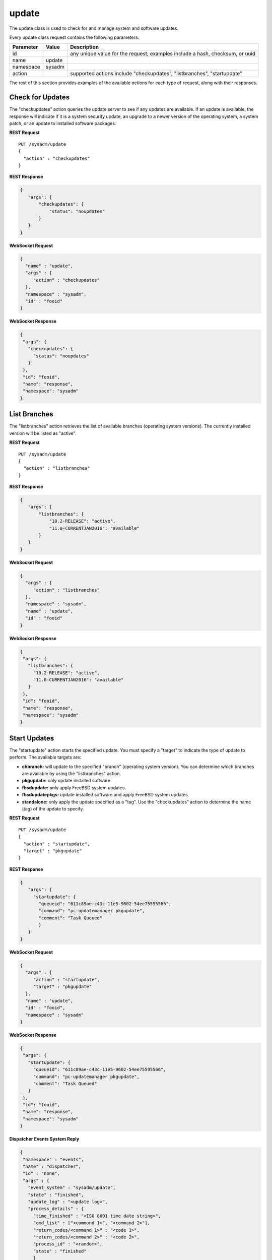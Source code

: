 .. _update:

update
******

The update class is used to check for and manage system and software 
updates.

Every update class request contains the following parameters:

+---------------------------------+---------------+----------------------------------------------------------------------------------------------------------------------+
| **Parameter**                   | **Value**     | **Description**                                                                                                      |
|                                 |               |                                                                                                                      |
+=================================+===============+======================================================================================================================+
| id                              |               | any unique value for the request; examples include a hash, checksum, or uuid                                         |
|                                 |               |                                                                                                                      |
+---------------------------------+---------------+----------------------------------------------------------------------------------------------------------------------+
| name                            | update        |                                                                                                                      |
|                                 |               |                                                                                                                      |
+---------------------------------+---------------+----------------------------------------------------------------------------------------------------------------------+
| namespace                       | sysadm        |                                                                                                                      |
|                                 |               |                                                                                                                      |
+---------------------------------+---------------+----------------------------------------------------------------------------------------------------------------------+
| action                          |               | supported actions include "checkupdates", "listbranches", "startupdate"                                              |
|                                 |               |                                                                                                                      |
+---------------------------------+---------------+----------------------------------------------------------------------------------------------------------------------+

The rest of this section provides examples of the available *actions* 
for each type of request, along with their responses. 

.. index:: checkupdates, update

.. _Check for Updates:

Check for Updates
=================

The "checkupdates" action queries the update server to see if any 
updates are available. If an update is available, the response will 
indicate if it is a system security update, an upgrade to a newer 
version of the operating system, a system patch, or an update to 
installed software packages.

**REST Request**

::

 PUT /sysadm/update
 {
   "action" : "checkupdates"
 }

**REST Response**

.. code-block:: json

 {
    "args": {
        "checkupdates": {
            "status": "noupdates"
        }
    }
 }

**WebSocket Request**

.. code-block:: json

 {
   "name" : "update",
   "args" : {
      "action" : "checkupdates"
   },
   "namespace" : "sysadm",
   "id" : "fooid"
 }

**WebSocket Response**

.. code-block:: json

 {
  "args": {
    "checkupdates": {
      "status": "noupdates"
    }
  },
  "id": "fooid",
  "name": "response",
  "namespace": "sysadm"
 }
 
.. index:: listbranches, update

.. _List Branches:

List Branches
=============

The "listbranches" action retrieves the list of available branches 
(operating system versions). The currently installed version will be 
listed as "active".

**REST Request**

::

 PUT /sysadm/update
 {
   "action" : "listbranches"
 }

**REST Response**

.. code-block:: json

 {
    "args": {
        "listbranches": {
            "10.2-RELEASE": "active",
            "11.0-CURRENTJAN2016": "available"
        }
    }
 }

**WebSocket Request**

.. code-block:: json

 {
   "args" : {
      "action" : "listbranches"
   },
   "namespace" : "sysadm",
   "name" : "update",
   "id" : "fooid"
 }

**WebSocket Response**

.. code-block:: json

 {
  "args": {
    "listbranches": {
      "10.2-RELEASE": "active",
      "11.0-CURRENTJAN2016": "available"
    }
  },
  "id": "fooid",
  "name": "response",
  "namespace": "sysadm"
 }
 
.. index:: startupdate, update

.. _Start Updates:

Start Updates
=============

The "startupdate" action starts the specified update. You must specify a
"target" to indicate the type of update to perform. The available 
targets are:

* **chbranch:** will update to the specified "branch" (operating system 
  version). You can determine which branches are available by using the 
  "listbranches" action.

* **pkgupdate:** only update installed software.

* **fbsdupdate:** only apply FreeBSD system updates.

* **fbsdupdatepkgs:** update installed software and apply FreeBSD system
  updates.

* **standalone:** only apply the update specified as a "tag". Use the 
  "checkupdates" action to determine the name (tag) of the update to 
  specify.

**REST Request**

::

 PUT /sysadm/update
 {
   "action" : "startupdate",
   "target" : "pkgupdate"
 }

**REST Response**

.. code-block:: json

 {
    "args": {
      "startupdate": {
        "queueid": "611c89ae-c43c-11e5-9602-54ee75595566",
        "command": "pc-updatemanager pkgupdate",
        "comment": "Task Queued"
        }
    }
 }

**WebSocket Request**

.. code-block:: json

 {
   "args" : {
      "action" : "startupdate",
      "target" : "pkgupdate"
   },
   "name" : "update",
   "id" : "fooid",
   "namespace" : "sysadm"
 }

**WebSocket Response**

.. code-block:: json

 {
  "args": {
    "startupdate": {
      "queueid": "611c89ae-c43c-11e5-9602-54ee75595566",
      "command": "pc-updatemanager pkgupdate",
      "comment": "Task Queued"
    }
  },
  "id": "fooid",
  "name": "response",
  "namespace": "sysadm"
 }

**Dispatcher Events System Reply**

.. code-block:: json

 {
  "namespace" : "events",
  "name" : "dispatcher",
  "id" : "none",
  "args" : {
    "event_system" : "sysadm/update",
    "state" : "finished",
    "update_log" : "<update log>",
    "process_details" : {
      "time_finished" : "<ISO 8601 time date string>",
      "cmd_list" : ["<command 1>", "<command 2>"],
      "return_codes/<command 1>" : "<code 1>",
      "return_codes/<command 2>" : "<code 2>",
      "process_id" : "<random>",
      "state" : "finished"
      }
    }
 }